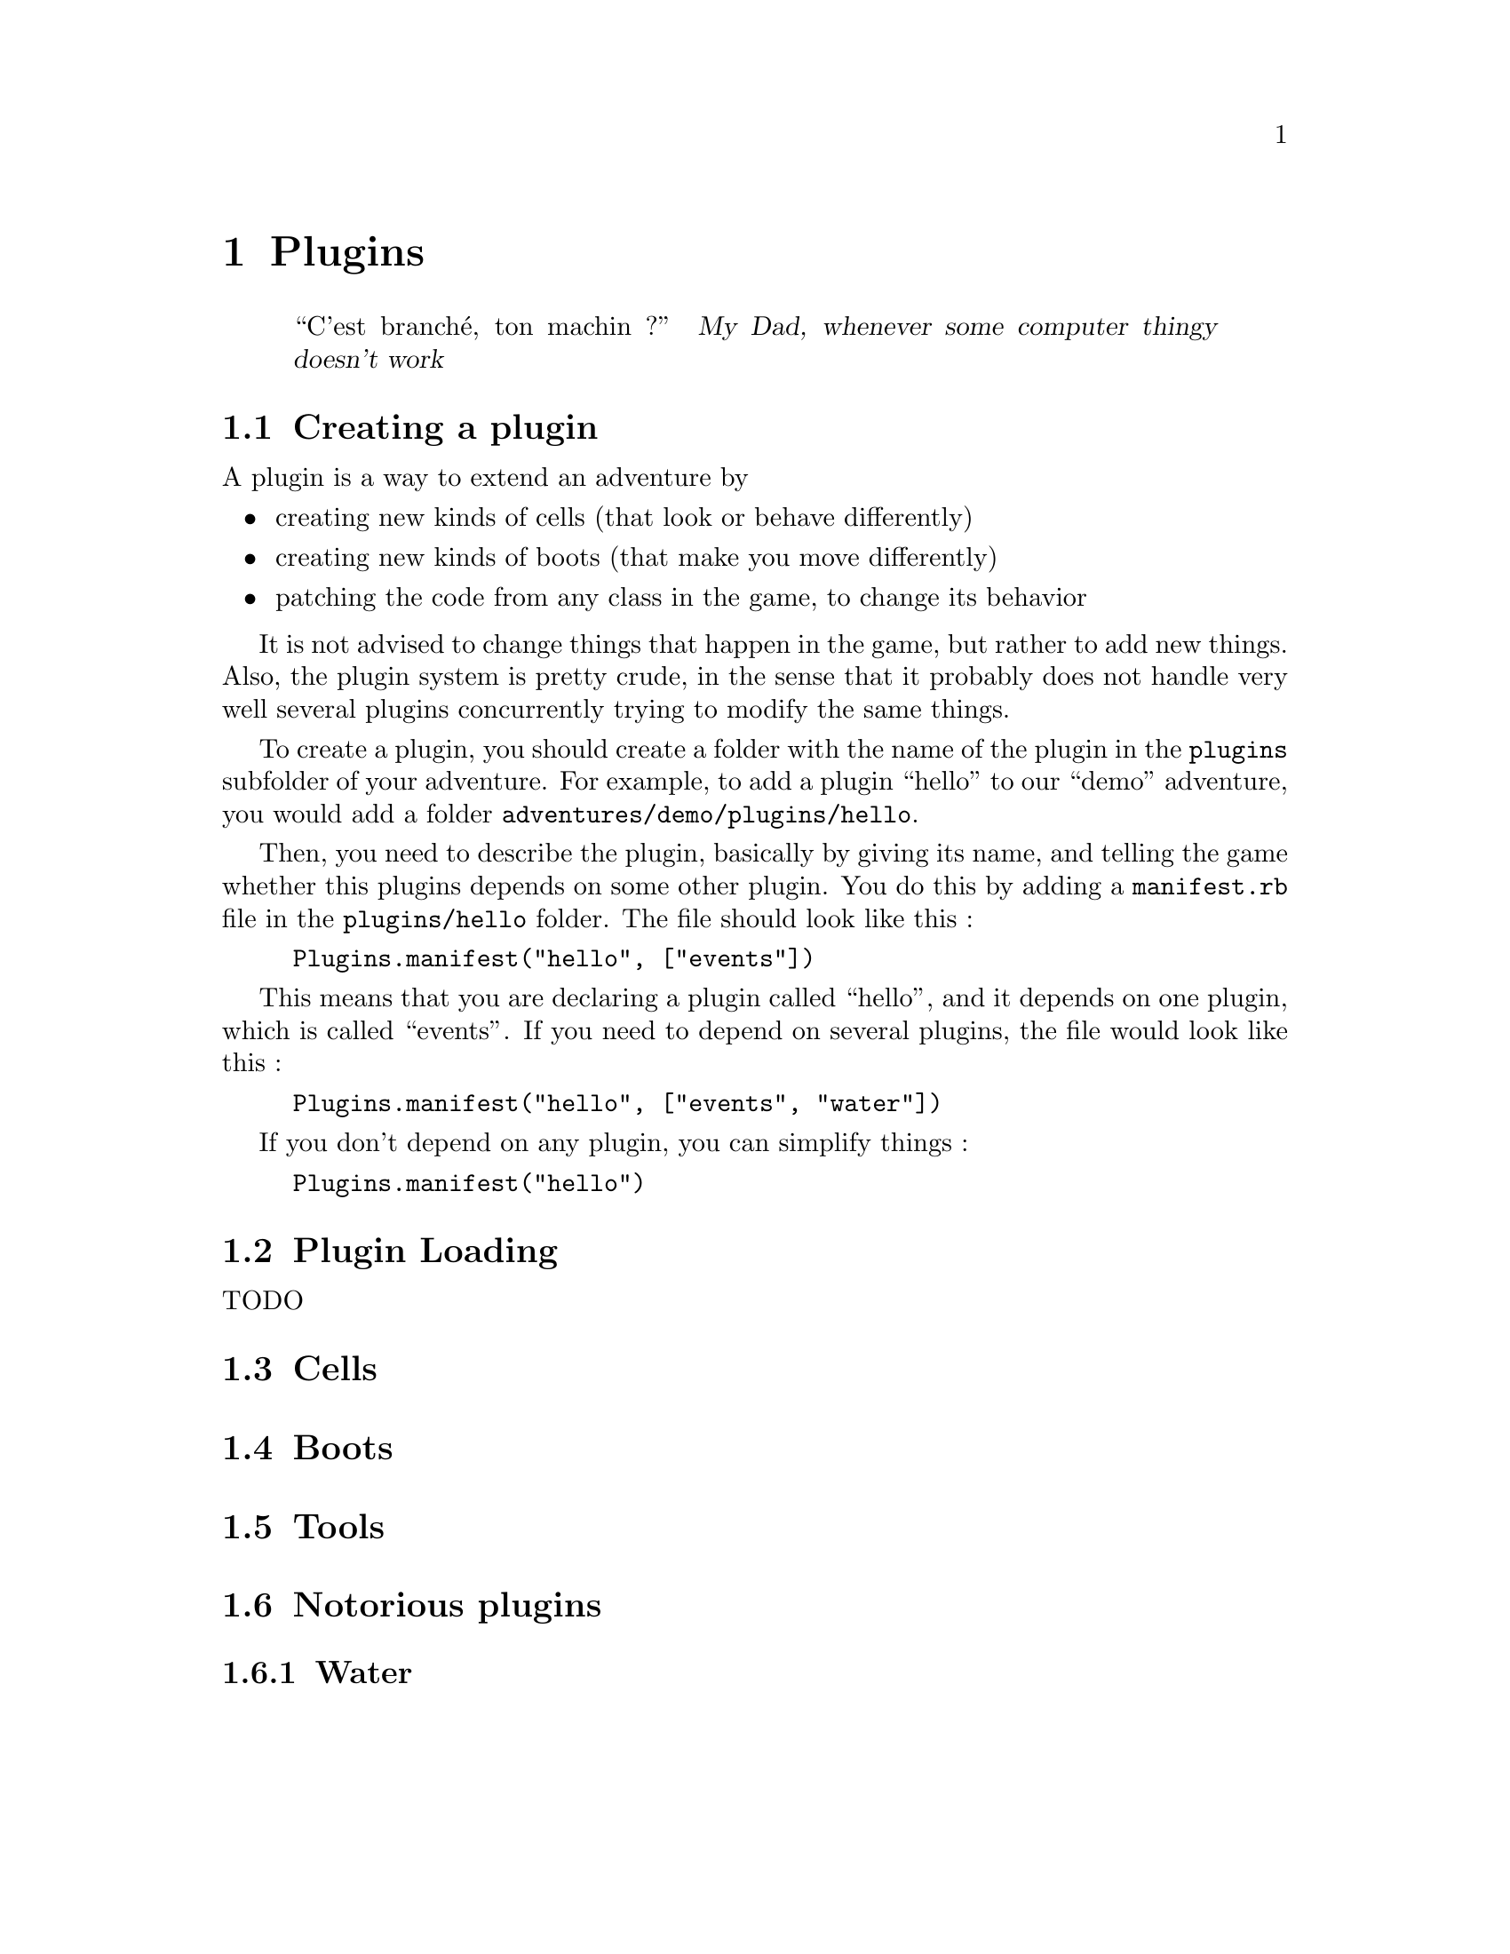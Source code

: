 @node Plugins, Editor, Stories, Top
@chapter Plugins

@quotation
``C'est branché, ton machin ?''
@cite{My Dad, whenever some computer thingy doesn't work}
@end quotation

@menu
* Creating a plugin::
* Cells::
* Boots::
* Tools::
* Notorious plugins::
@end menu

@node Creating a plugin, Cells, Plugins, Plugins
@section Creating a plugin

A plugin is a way to extend an adventure by
@itemize
@item
creating new kinds of cells (that look or behave differently)
@item
creating new kinds of boots (that make you move differently)
@item
patching the code from any class in the game, to change its behavior
@end itemize

It is not advised to change things that happen in the game, but rather
to add new things.  Also, the plugin system is pretty crude, in the
sense that it probably does not handle very well several plugins
concurrently trying to modify the same things. 

To create a plugin, you should create a folder with the name of the plugin in the @file{plugins} subfolder of your adventure. 
For example, to add a plugin ``hello'' to our ``demo'' adventure, you would add a folder @file{adventures/demo/plugins/hello}.

Then, you need to describe the plugin, basically by giving its name, and telling the game whether this plugins depends on 
some other plugin. You do this by adding a @file{manifest.rb} file in the @file{plugins/hello} folder. The file should look like this : 

@example
Plugins.manifest("hello", ["events"])
@end example

This means that you are declaring a plugin called ``hello'', and it depends on one plugin, which is called ``events''. 
If you need to depend on several plugins, the file would look like this : 

@example
Plugins.manifest("hello", ["events", "water"])
@end example

If you don't depend on any plugin, you can simplify things : 

@example
Plugins.manifest("hello")
@end example

@node Plugin Loading
@section Plugin Loading

TODO

@node Cells, Boots, Creating a plugin, Plugins
@section Cells
@comment  node-name,  next,  previous,  up

@node Boots, Tools, Cells, Plugins
@section Boots
@comment  node-name,  next,  previous,  up

@node Tools, Notorious plugins, Boots, Plugins
@section Tools

@menu
* Notorious plugins::
@end menu

@node Notorious plugins,  , Tools, Plugins
@section  Notorious plugins
@comment  node-name,  next,  previous,  up

@menu
* Water::
@end menu

@node Water,  , Notorious plugins, Notorious plugins
@subsection Water
@comment  node-name,  next,  previous,  up
